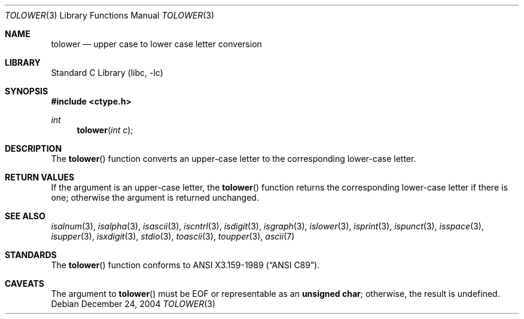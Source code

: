.\"	$NetBSD: tolower.3,v 1.11 2004/12/24 02:47:16 wiz Exp $
.\"
.\" Copyright (c) 1989, 1991 The Regents of the University of California.
.\" All rights reserved.
.\"
.\" This code is derived from software contributed to Berkeley by
.\" the American National Standards Committee X3, on Information
.\" Processing Systems.
.\"
.\" Redistribution and use in source and binary forms, with or without
.\" modification, are permitted provided that the following conditions
.\" are met:
.\" 1. Redistributions of source code must retain the above copyright
.\"    notice, this list of conditions and the following disclaimer.
.\" 2. Redistributions in binary form must reproduce the above copyright
.\"    notice, this list of conditions and the following disclaimer in the
.\"    documentation and/or other materials provided with the distribution.
.\" 3. Neither the name of the University nor the names of its contributors
.\"    may be used to endorse or promote products derived from this software
.\"    without specific prior written permission.
.\"
.\" THIS SOFTWARE IS PROVIDED BY THE REGENTS AND CONTRIBUTORS ``AS IS'' AND
.\" ANY EXPRESS OR IMPLIED WARRANTIES, INCLUDING, BUT NOT LIMITED TO, THE
.\" IMPLIED WARRANTIES OF MERCHANTABILITY AND FITNESS FOR A PARTICULAR PURPOSE
.\" ARE DISCLAIMED.  IN NO EVENT SHALL THE REGENTS OR CONTRIBUTORS BE LIABLE
.\" FOR ANY DIRECT, INDIRECT, INCIDENTAL, SPECIAL, EXEMPLARY, OR CONSEQUENTIAL
.\" DAMAGES (INCLUDING, BUT NOT LIMITED TO, PROCUREMENT OF SUBSTITUTE GOODS
.\" OR SERVICES; LOSS OF USE, DATA, OR PROFITS; OR BUSINESS INTERRUPTION)
.\" HOWEVER CAUSED AND ON ANY THEORY OF LIABILITY, WHETHER IN CONTRACT, STRICT
.\" LIABILITY, OR TORT (INCLUDING NEGLIGENCE OR OTHERWISE) ARISING IN ANY WAY
.\" OUT OF THE USE OF THIS SOFTWARE, EVEN IF ADVISED OF THE POSSIBILITY OF
.\" SUCH DAMAGE.
.\"
.\"	@(#)tolower.3	5.2 (Berkeley) 6/29/91
.\"
.Dd December 24, 2004
.Dt TOLOWER 3
.Os
.Sh NAME
.Nm tolower
.Nd upper case to lower case letter conversion
.Sh LIBRARY
.Lb libc
.Sh SYNOPSIS
.In ctype.h
.Ft int
.Fn tolower "int c"
.Sh DESCRIPTION
The
.Fn tolower
function converts an upper-case letter to the corresponding lower-case
letter.
.Sh RETURN VALUES
If the argument is an upper-case letter, the
.Fn tolower
function returns the corresponding lower-case letter if there is
one; otherwise the argument is returned unchanged.
.\" In the
.\" .Em ``C''
.\" locale,
.\" .Fn tolower
.\" maps only the characters for which
.\" .Xr isupper
.\" is true to the corresponding characters for which
.\" .Xr islower
.\" is true.
.Sh SEE ALSO
.Xr isalnum 3 ,
.Xr isalpha 3 ,
.Xr isascii 3 ,
.Xr iscntrl 3 ,
.Xr isdigit 3 ,
.Xr isgraph 3 ,
.Xr islower 3 ,
.Xr isprint 3 ,
.Xr ispunct 3 ,
.Xr isspace 3 ,
.Xr isupper 3 ,
.Xr isxdigit 3 ,
.Xr stdio 3 ,
.Xr toascii 3 ,
.Xr toupper 3 ,
.Xr ascii 7
.Sh STANDARDS
The
.Fn tolower
function conforms to
.St -ansiC .
.Sh CAVEATS
The argument to
.Fn tolower
must be
.Dv EOF
or representable as an
.Li unsigned char ;
otherwise, the result is undefined.
